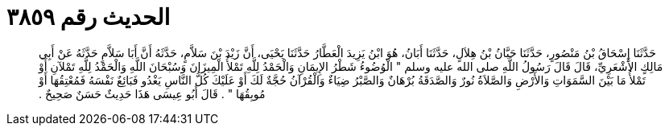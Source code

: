 
= الحديث رقم ٣٨٥٩

[quote.hadith]
حَدَّثَنَا إِسْحَاقُ بْنُ مَنْصُورٍ، حَدَّثَنَا حَبَّانُ بْنُ هِلاَلٍ، حَدَّثَنَا أَبَانُ، هُوَ ابْنُ يَزِيدَ الْعَطَّارُ حَدَّثَنَا يَحْيَى، أَنَّ زَيْدَ بْنَ سَلاَّمٍ، حَدَّثَهُ أَنَّ أَبَا سَلاَّمٍ حَدَّثَهُ عَنْ أَبِي مَالِكٍ الأَشْعَرِيِّ، قَالَ قَالَ رَسُولُ اللَّهِ صلى الله عليه وسلم ‏"‏ الْوُضُوءُ شَطْرُ الإِيمَانِ وَالْحَمْدُ لِلَّهِ تَمْلأُ الْمِيزَانَ وَسُبْحَانَ اللَّهِ وَالْحَمْدُ لِلَّهِ تَمْلآنِ أَوْ تَمْلأُ مَا بَيْنَ السَّمَوَاتِ وَالأَرْضِ وَالصَّلاَةُ نُورٌ وَالصَّدَقَةُ بُرْهَانٌ وَالصَّبْرُ ضِيَاءٌ وَالْقُرْآنُ حُجَّةٌ لَكَ أَوْ عَلَيْكَ كُلُّ النَّاسِ يَغْدُو فَبَائِعٌ نَفْسَهُ فَمُعْتِقُهَا أَوْ مُوبِقُهَا ‏"‏ ‏.‏ قَالَ أَبُو عِيسَى هَذَا حَدِيثٌ حَسَنٌ صَحِيحٌ ‏.‏